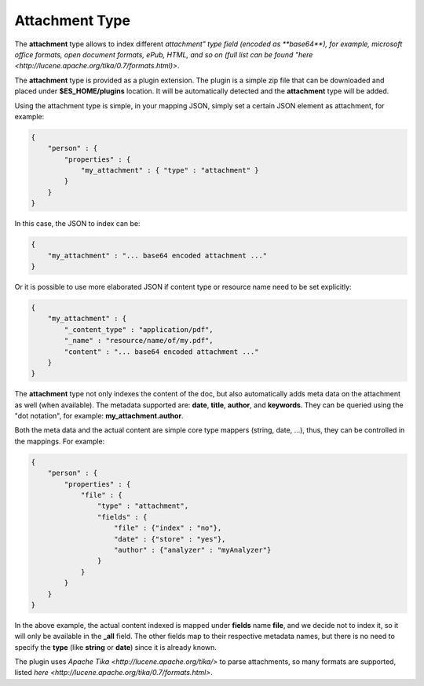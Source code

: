 Attachment Type
===============

The **attachment** type allows to index different `attachment" type field (encoded as **base64**), for example, microsoft office formats, open document formats, ePub, HTML, and so on (full list can be found "here <http://lucene.apache.org/tika/0.7/formats.html)>`. 

The **attachment** type is provided as a plugin extension. The plugin is a simple zip file that can be downloaded and placed under **$ES_HOME/plugins** location. It will be automatically detected and the **attachment** type will be added.


Using the attachment type is simple, in your mapping JSON, simply set a certain JSON element as attachment, for example:


.. code-block:: js


    {
        "person" : {
            "properties" : {
                "my_attachment" : { "type" : "attachment" }
            }
        }
    }


In this case, the JSON to index can be:


.. code-block:: js


    {
        "my_attachment" : "... base64 encoded attachment ..."
    }


Or it is possible to use more elaborated JSON if content type or resource name need to be set explicitly:


.. code-block:: js


    {
        "my_attachment" : {
            "_content_type" : "application/pdf",
            "_name" : "resource/name/of/my.pdf",
            "content" : "... base64 encoded attachment ..."
        }
    }


The **attachment** type not only indexes the content of the doc, but also automatically adds meta data on the attachment as well (when available). The metadata supported are: **date**, **title**, **author**, and **keywords**. They can be queried using the "dot notation", for example: **my_attachment.author**.


Both the meta data and the actual content are simple core type mappers (string, date, ...), thus, they can be controlled in the mappings. For example:


.. code-block:: js


    {
        "person" : {
            "properties" : {
                "file" : { 
                    "type" : "attachment",
                    "fields" : {
                        "file" : {"index" : "no"},
                        "date" : {"store" : "yes"},
                        "author" : {"analyzer" : "myAnalyzer"}
                    }
                }
            }
        }
    }


In the above example, the actual content indexed is mapped under **fields** name **file**, and we decide not to index it, so it will only be available in the **_all** field. The other fields map to their respective metadata names, but there is no need to specify the **type** (like **string** or **date**) since it is already known.


The plugin uses `Apache Tika <http://lucene.apache.org/tika/>` to parse attachments, so many formats are supported, listed `here <http://lucene.apache.org/tika/0.7/formats.html>`. 
